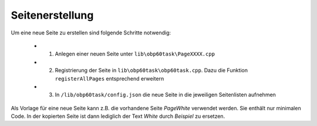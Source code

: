 Seitenerstellung
================

Um eine neue Seite zu erstellen sind folgende Schritte notwendig:

	* 1. Anlegen einer neuen Seite unter ``lib\obp60task\PageXXXX.cpp``
	* 2. Registrierung der Seite in ``lib\obp60task\obp60task.cpp``. Dazu die Funktion ``registerAllPages`` entsprechend erweitern
	* 3. In ``/lib/obp60task/config.json`` die neue Seite in die jeweiligen Seitenlisten aufnehmen

Als Vorlage für eine neue Seite kann z.B. die vorhandene Seite *PageWhite* verwendet werden. Sie enthält nur minimalen Code. In der kopierten Seite ist dann lediglich der Text *White* durch *Beispiel* zu ersetzen.
